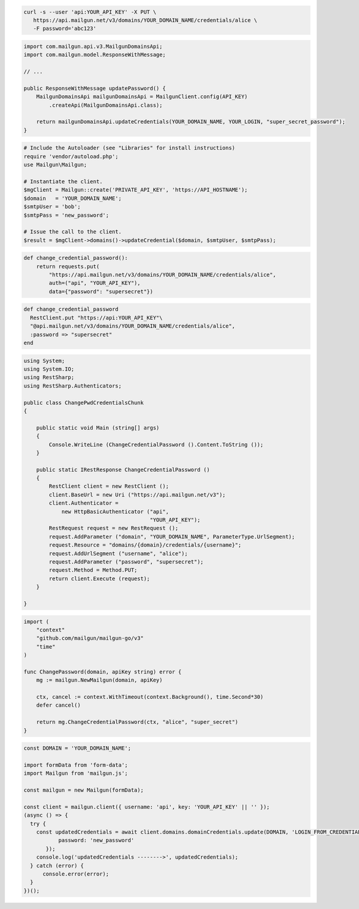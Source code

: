 
.. code-block:: bash

 curl -s --user 'api:YOUR_API_KEY' -X PUT \
    https://api.mailgun.net/v3/domains/YOUR_DOMAIN_NAME/credentials/alice \
    -F password='abc123'

.. code-block:: java

    import com.mailgun.api.v3.MailgunDomainsApi;
    import com.mailgun.model.ResponseWithMessage;

    // ...

    public ResponseWithMessage updatePassword() {
        MailgunDomainsApi mailgunDomainsApi = MailgunClient.config(API_KEY)
            .createApi(MailgunDomainsApi.class);

        return mailgunDomainsApi.updateCredentials(YOUR_DOMAIN_NAME, YOUR_LOGIN, "super_secret_password");
    }

.. code-block:: php

  # Include the Autoloader (see "Libraries" for install instructions)
  require 'vendor/autoload.php';
  use Mailgun\Mailgun;

  # Instantiate the client.
  $mgClient = Mailgun::create('PRIVATE_API_KEY', 'https://API_HOSTNAME');
  $domain   = 'YOUR_DOMAIN_NAME';
  $smtpUser = 'bob';
  $smtpPass = 'new_password';

  # Issue the call to the client.
  $result = $mgClient->domains()->updateCredential($domain, $smtpUser, $smtpPass);

.. code-block:: py

 def change_credential_password():
     return requests.put(
         "https://api.mailgun.net/v3/domains/YOUR_DOMAIN_NAME/credentials/alice",
         auth=("api", "YOUR_API_KEY"),
         data={"password": "supersecret"})

.. code-block:: rb

 def change_credential_password
   RestClient.put "https://api:YOUR_API_KEY"\
   "@api.mailgun.net/v3/domains/YOUR_DOMAIN_NAME/credentials/alice",
   :password => "supersecret"
 end

.. code-block:: csharp

 using System;
 using System.IO;
 using RestSharp;
 using RestSharp.Authenticators;

 public class ChangePwdCredentialsChunk
 {

     public static void Main (string[] args)
     {
         Console.WriteLine (ChangeCredentialPassword ().Content.ToString ());
     }

     public static IRestResponse ChangeCredentialPassword ()
     {
         RestClient client = new RestClient ();
         client.BaseUrl = new Uri ("https://api.mailgun.net/v3");
         client.Authenticator =
             new HttpBasicAuthenticator ("api",
                                         "YOUR_API_KEY");
         RestRequest request = new RestRequest ();
         request.AddParameter ("domain", "YOUR_DOMAIN_NAME", ParameterType.UrlSegment);
         request.Resource = "domains/{domain}/credentials/{username}";
         request.AddUrlSegment ("username", "alice");
         request.AddParameter ("password", "supersecret");
         request.Method = Method.PUT;
         return client.Execute (request);
     }

 }

.. code-block:: go

 import (
     "context"
     "github.com/mailgun/mailgun-go/v3"
     "time"
 )

 func ChangePassword(domain, apiKey string) error {
     mg := mailgun.NewMailgun(domain, apiKey)

     ctx, cancel := context.WithTimeout(context.Background(), time.Second*30)
     defer cancel()

     return mg.ChangeCredentialPassword(ctx, "alice", "super_secret")
 }

.. code-block:: js

  const DOMAIN = 'YOUR_DOMAIN_NAME';

  import formData from 'form-data';
  import Mailgun from 'mailgun.js';

  const mailgun = new Mailgun(formData);

  const client = mailgun.client({ username: 'api', key: 'YOUR_API_KEY' || '' });
  (async () => {
    try {
      const updatedCredentials = await client.domains.domainCredentials.update(DOMAIN, 'LOGIN_FROM_CREDENTIALS', {
             password: 'new_password'
         });
      console.log('updatedCredentials -------->', updatedCredentials);
    } catch (error) {
        console.error(error);
    }
  })();


